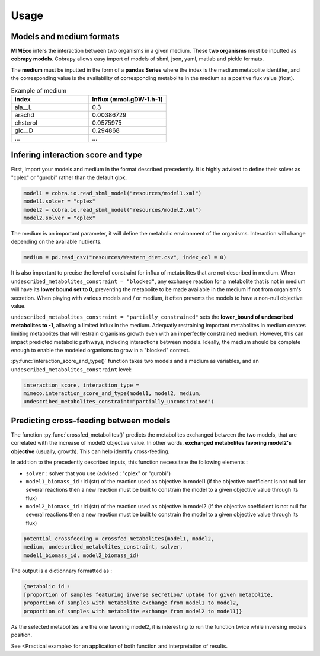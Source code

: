 Usage
=======

Models and medium formats
-------------------------

**MIMEco** infers the interaction between two organisms in a given medium. These **two organisms** must be inputted as **cobrapy models**.
Cobrapy allows easy import of models of sbml, json, yaml, matlab and pickle formats. 

The **medium** must be inputted in the form of a **pandas Series** where the index is the medium metabolite identifier, 
and the corresponding value is the availability of corresponding metabolite in the medium as a positive flux value (float).

.. list-table:: Example of medium
   :widths: 25 25
   :header-rows: 1
   
   * - index
     - Influx (mmol.gDW-1.h-1)
   * - ala__L
     - 0.3
   * - arachd
     - 0.00386729
   * - chsterol
     - 0.0575975
   * - glc__D
     - 0.294868
   * - ...
     - ...


Infering interaction score and type
------------------------------------

First, import your models and medium in the format described precedently. It is highly advised to define their solver as "cplex" or "gurobi" 
rather than the default glpk.

.. code-block:: python

    model1 = cobra.io.read_sbml_model("resources/model1.xml")
    model1.solcer = "cplex"
    model2 = cobra.io.read_sbml_model("resources/model2.xml")
    model2.solver = "cplex"

The medium is an important parameter, it will define the metabolic environment of the organisms. Interaction will change depending on the available nutrients.

.. code-block:: python

    medium = pd.read_csv("resources/Western_diet.csv", index_col = 0)

It is also important to precise the level of constraint for influx of metabolites that are not described in medium. 
When ``undescribed_metabolites_constraint = "blocked"``, any exchange reaction for a metabolite that is not in medium 
will have its **lower bound set to 0**, preventing the metabolite to be made available in the medium if not from organism's secretion.
When playing with various models and / or medium, it often prevents the models to have a non-null objective value.

``undescribed_metabolites_constraint = "partially_constrained"`` sets the **lower_bound of undescribed metabolites to -1**, allowing a limited influx in the medium.
Adequatly restraining important metabolites in medium creates limiting metabolites that will restrain organisms growth even with an imperfectly constrained medium.
However, this can impact predicted metabolic pathways, including interactions between models. Ideally, the medium should be 
complete enough to enable the modeled organisms to grow in a "blocked" context.

:py:func:`interaction_score_and_type()` function takes two models and a medium as variables, and an ``undescribed_metabolites_constraint`` level: 

.. code-block:: python

    interaction_score, interaction_type = 
    mimeco.interaction_score_and_type(model1, model2, medium, 
    undescribed_metabolites_constraint="partially_unconstrained")

Predicting cross-feeding between models
----------------------------------------

The function :py:func:`crossfed_metabolites()` predicts the metabolites exchanged between the two models, that are correlated with the increase of model2 objective value.
In other words, **exchanged metabolites favoring model2's objective** (usually, growth). This can help identify cross-feeding.

In addition to the precedently described inputs, this function necessitate the following elements :

* ``solver`` : solver that you use (advised : "cplex" or "gurobi")
* ``model1_biomass_id`` : id (str) of the reaction used as objective in model1 (if the objective coefficient is not null for several
  reactions then a new reaction must be built to constrain the model to a given objective value through its flux)
* ``model2_biomass_id`` : id (str) of the reaction used as objective in model2 (if the objective coefficient is not null for several
  reactions then a new reaction must be built to constrain the model to a given objective value through its flux)

.. code-block:: python

    potential_crossfeeding = crossfed_metabolites(model1, model2, 
    medium, undescribed_metabolites_constraint, solver, 
    model1_biomass_id, model2_biomass_id)

The output is a dictionnary formatted as :

.. code-block:: python

    {metabolic id : 
    [proportion of samples featuring inverse secretion/ uptake for given metabolite,
    proportion of samples with metabolite exchange from model1 to model2,
    proportion of samples with metabolite exchange from model2 to model1]}

As the selected metabolites are the one favoring model2, it is interesting to run the function twice while inversing models position.

See <Practical example> for an application of both function and interpretation of results.
